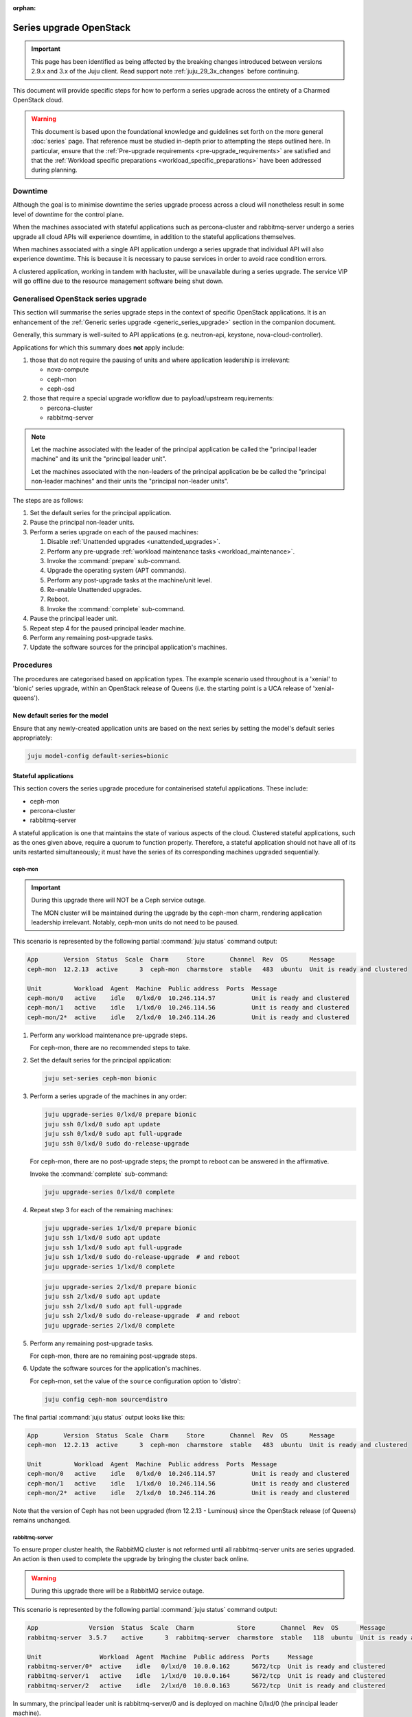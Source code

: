 :orphan:

========================
Series upgrade OpenStack
========================

.. important::

   This page has been identified as being affected by the breaking changes
   introduced between versions 2.9.x and 3.x of the Juju client. Read
   support note :ref:`juju_29_3x_changes` before continuing.

This document will provide specific steps for how to perform a series upgrade
across the entirety of a Charmed OpenStack cloud.

.. warning::

   This document is based upon the foundational knowledge and guidelines set
   forth on the more general :doc:`series` page. That reference must be studied
   in-depth prior to attempting the steps outlined here. In particular, ensure
   that the :ref:`Pre-upgrade requirements <pre-upgrade_requirements>` are
   satisfied and that the :ref:`Workload specific preparations
   <workload_specific_preparations>` have been addressed during planning.

Downtime
--------

Although the goal is to minimise downtime the series upgrade process across a
cloud will nonetheless result in some level of downtime for the control plane.

When the machines associated with stateful applications such as percona-cluster
and rabbitmq-server undergo a series upgrade all cloud APIs will experience
downtime, in addition to the stateful applications themselves.

When machines associated with a single API application undergo a series upgrade
that individual API will also experience downtime. This is because it is
necessary to pause services in order to avoid race condition errors.

A clustered application, working in tandem with hacluster, will be unavailable
during a series upgrade. The service VIP will go offline due to the resource
management software being shut down.

Generalised OpenStack series upgrade
------------------------------------

This section will summarise the series upgrade steps in the context of specific
OpenStack applications. It is an enhancement of the :ref:`Generic series
upgrade <generic_series_upgrade>` section in the companion document.

Generally, this summary is well-suited to API applications (e.g. neutron-api,
keystone, nova-cloud-controller).

Applications for which this summary does **not** apply include:

#. those that do not require the pausing of units and where application
   leadership is irrelevant:

   * nova-compute
   * ceph-mon
   * ceph-osd

#. those that require a special upgrade workflow due to payload/upstream
   requirements:

   * percona-cluster
   * rabbitmq-server

.. note::

   Let the machine associated with the leader of the principal application be
   called the "principal leader machine" and its unit the "principal leader
   unit".

   Let the machines associated with the non-leaders of the principal
   application be be called the "principal non-leader machines" and their units
   the "principal non-leader units".

The steps are as follows:

#. Set the default series for the principal application.

#. Pause the principal non-leader units.

#. Perform a series upgrade on each of the paused machines:

   #. Disable :ref:`Unattended upgrades <unattended_upgrades>`.

   #. Perform any pre-upgrade :ref:`workload maintenance tasks
      <workload_maintenance>`.

   #. Invoke the :command:`prepare` sub-command.

   #. Upgrade the operating system (APT commands).

   #. Perform any post-upgrade tasks at the machine/unit level.

   #. Re-enable Unattended upgrades.

   #. Reboot.

   #. Invoke the :command:`complete` sub-command.

#. Pause the principal leader unit.

#. Repeat step 4 for the paused principal leader machine.

#. Perform any remaining post-upgrade tasks.

#. Update the software sources for the principal application's machines.

Procedures
----------

The procedures are categorised based on application types. The example scenario
used throughout is a 'xenial' to 'bionic' series upgrade, within an OpenStack
release of Queens (i.e. the starting point is a UCA release of
'xenial-queens').

New default series for the model
~~~~~~~~~~~~~~~~~~~~~~~~~~~~~~~~

Ensure that any newly-created application units are based on the next series by
setting the model's default series appropriately:

.. code-block:: none

   juju model-config default-series=bionic

Stateful applications
~~~~~~~~~~~~~~~~~~~~~

This section covers the series upgrade procedure for containerised stateful
applications. These include:

* ceph-mon
* percona-cluster
* rabbitmq-server

A stateful application is one that maintains the state of various aspects of
the cloud. Clustered stateful applications, such as the ones given above,
require a quorum to function properly. Therefore, a stateful application should
not have all of its units restarted simultaneously; it must have the series of
its corresponding machines upgraded sequentially.

ceph-mon
^^^^^^^^

.. important::

   During this upgrade there will NOT be a Ceph service outage.

   The MON cluster will be maintained during the upgrade by the ceph-mon charm,
   rendering application leadership irrelevant. Notably, ceph-mon units do not
   need to be paused.

This scenario is represented by the following partial :command:`juju status`
command output:

.. code-block:: console

   App       Version  Status  Scale  Charm     Store       Channel  Rev  OS      Message
   ceph-mon  12.2.13  active      3  ceph-mon  charmstore  stable   483  ubuntu  Unit is ready and clustered

   Unit         Workload  Agent  Machine  Public address  Ports  Message
   ceph-mon/0   active    idle   0/lxd/0  10.246.114.57          Unit is ready and clustered
   ceph-mon/1   active    idle   1/lxd/0  10.246.114.56          Unit is ready and clustered
   ceph-mon/2*  active    idle   2/lxd/0  10.246.114.26          Unit is ready and clustered

#. Perform any workload maintenance pre-upgrade steps.

   For ceph-mon, there are no recommended steps to take.

#. Set the default series for the principal application:

   .. code-block:: none

      juju set-series ceph-mon bionic

#. Perform a series upgrade of the machines in any order:

   .. code-block:: none

      juju upgrade-series 0/lxd/0 prepare bionic
      juju ssh 0/lxd/0 sudo apt update
      juju ssh 0/lxd/0 sudo apt full-upgrade
      juju ssh 0/lxd/0 sudo do-release-upgrade

   For ceph-mon, there are no post-upgrade steps; the prompt to reboot can be
   answered in the affirmative.

   Invoke the :command:`complete` sub-command:

   .. code-block:: none

      juju upgrade-series 0/lxd/0 complete

#. Repeat step 3 for each of the remaining machines:

   .. code-block:: none

      juju upgrade-series 1/lxd/0 prepare bionic
      juju ssh 1/lxd/0 sudo apt update
      juju ssh 1/lxd/0 sudo apt full-upgrade
      juju ssh 1/lxd/0 sudo do-release-upgrade  # and reboot
      juju upgrade-series 1/lxd/0 complete

   .. code-block:: none

      juju upgrade-series 2/lxd/0 prepare bionic
      juju ssh 2/lxd/0 sudo apt update
      juju ssh 2/lxd/0 sudo apt full-upgrade
      juju ssh 2/lxd/0 sudo do-release-upgrade  # and reboot
      juju upgrade-series 2/lxd/0 complete

#. Perform any remaining post-upgrade tasks.

   For ceph-mon, there are no remaining post-upgrade steps.

#. Update the software sources for the application's machines.

   For ceph-mon, set the value of the ``source`` configuration option to
   'distro':

   .. code-block:: none

      juju config ceph-mon source=distro

The final partial :command:`juju status` output looks like this:

.. code-block:: console

   App       Version  Status  Scale  Charm     Store       Channel  Rev  OS      Message
   ceph-mon  12.2.13  active      3  ceph-mon  charmstore  stable   483  ubuntu  Unit is ready and clustered

   Unit         Workload  Agent  Machine  Public address  Ports  Message
   ceph-mon/0   active    idle   0/lxd/0  10.246.114.57          Unit is ready and clustered
   ceph-mon/1   active    idle   1/lxd/0  10.246.114.56          Unit is ready and clustered
   ceph-mon/2*  active    idle   2/lxd/0  10.246.114.26          Unit is ready and clustered

Note that the version of Ceph has not been upgraded (from 12.2.13 - Luminous)
since the OpenStack release (of Queens) remains unchanged.

rabbitmq-server
^^^^^^^^^^^^^^^

To ensure proper cluster health, the RabbitMQ cluster is not reformed until all
rabbitmq-server units are series upgraded. An action is then used to complete
the upgrade by bringing the cluster back online.

.. warning::

   During this upgrade there will be a RabbitMQ service outage.

This scenario is represented by the following partial :command:`juju status`
command output:

.. code-block:: console

   App              Version  Status  Scale  Charm            Store       Channel  Rev  OS      Message
   rabbitmq-server  3.5.7    active      3  rabbitmq-server  charmstore  stable   118  ubuntu  Unit is ready and clustered

   Unit                Workload  Agent  Machine  Public address  Ports     Message
   rabbitmq-server/0*  active    idle   0/lxd/0  10.0.0.162      5672/tcp  Unit is ready and clustered
   rabbitmq-server/1   active    idle   1/lxd/0  10.0.0.164      5672/tcp  Unit is ready and clustered
   rabbitmq-server/2   active    idle   2/lxd/0  10.0.0.163      5672/tcp  Unit is ready and clustered

In summary, the principal leader unit is rabbitmq-server/0 and is deployed on
machine 0/lxd/0 (the principal leader machine).

#. Perform any workload maintenance pre-upgrade steps.

   For rabbitmq-server, there are no recommended steps to take.

#. Set the default series for the principal application:

   .. code-block:: none

      juju set-series rabbitmq-server bionic

#. Pause the principal non-leader units:

   .. code-block:: none

      juju run rabbitmq-server/1 pause
      juju run rabbitmq-server/2 pause

#. Perform a series upgrade of the principal leader machine:

   .. code-block:: none

      juju upgrade-series 0/lxd/0 prepare bionic
      juju ssh 0/lxd/0 sudo apt update
      juju ssh 0/lxd/0 sudo apt full-upgrade
      juju ssh 0/lxd/0 sudo do-release-upgrade

   For rabbitmq-server, there are no post-upgrade steps; the prompt to reboot
   can be answered in the affirmative.

   Invoke the :command:`complete` sub-command:

   .. code-block:: none

      juju upgrade-series 0/lxd/0 complete

#. Repeat step 4 for each of the principal non-leader machines:

   .. code-block:: none

      juju upgrade-series 1/lxd/0 prepare bionic
      juju ssh 1/lxd/0 sudo apt update
      juju ssh 1/lxd/0 sudo apt full-upgrade
      juju ssh 1/lxd/0 sudo do-release-upgrade  # and reboot
      juju upgrade-series 1/lxd/0 complete

   .. code-block:: none

      juju upgrade-series 2/lxd/0 prepare bionic
      juju ssh 2/lxd/0 sudo apt update
      juju ssh 2/lxd/0 sudo apt full-upgrade
      juju ssh 2/lxd/0 sudo do-release-upgrade  # and reboot
      juju upgrade-series 2/lxd/0 complete

#. Perform any remaining post-upgrade tasks.

   For rabbitmq-server, run an action:

   .. code-block:: none

      juju run rabbitmq-server/leader complete-cluster-series-upgrade

#. Update the software sources for the application's machines.

   For rabbitmq-server, set the value of the ``source`` configuration option to
   'distro':

   .. code-block:: none

      juju config rabbitmq-server source=distro

The final partial :command:`juju status` output looks like this:

.. code-block:: console

   App              Version  Status  Scale  Charm            Store       Channel  Rev  OS      Message
   rabbitmq-server  3.6.10   active      3  rabbitmq-server  charmstore  stable   118  ubuntu  Unit is ready and clustered

   Unit                Workload  Agent  Machine  Public address  Ports     Message
   rabbitmq-server/0*  active    idle   0/lxd/0  10.0.0.162      5672/tcp  Unit is ready and clustered
   rabbitmq-server/1   active    idle   1/lxd/0  10.0.0.164      5672/tcp  Unit is ready and clustered
   rabbitmq-server/2   active    idle   2/lxd/0  10.0.0.163      5672/tcp  Unit is ready and clustered

Note that the version of RabbitMQ has been upgraded (from 3.5.7 to 3.6.10)
since more recent software has been found in the Ubuntu package archive for
Bionic.

percona-cluster
^^^^^^^^^^^^^^^

.. warning::

   During this upgrade there will be a MySQL service outage.

.. note::

   These upstream resources may also be useful:

   * `Upgrading Percona XtraDB Cluster`_
   * `Percona XtraDB Cluster In-Place Upgrading Guide From 5.5 to 5.6`_
   * `Galera replication - how to recover a PXC cluster`_

To ensure proper cluster health, the Percona cluster is not reformed until all
percona-cluster units are series upgraded. An action is then used to complete
the upgrade by bringing the cluster back online.

.. warning::

   The eoan series is the last series supported by the percona-cluster charm.
   It is replaced by the `mysql-innodb-cluster`_ and `mysql-router`_ charms in
   the focal series. The migration steps are documented in
   :doc:`../../project/procedures/percona-series-upgrade-to-focal`.

   Do not upgrade the machines hosting percona-cluster units to the focal
   series. To be clear, if percona-cluster is containerised then it is the LXD
   container that must not be upgraded.

This scenario is represented by the following partial :command:`juju status`
command output:

.. code-block:: console

   App                        Version  Status  Scale  Charm            Store       Channel  Rev  OS      Message
   percona-cluster            5.6.37   active      3  percona-cluster  charmstore  stable   302  ubuntu  Unit is ready
   percona-cluster-hacluster           active      3  hacluster        charmstore  stable    81  ubuntu  Unit is ready and clustered

   Unit                            Workload  Agent  Machine  Public address  Ports     Message
   percona-cluster/0*              active    idle   0/lxd/1  10.0.0.165      3306/tcp  Unit is ready
     percona-cluster-hacluster/2   active    idle            10.0.0.165                Unit is ready and clustered
   percona-cluster/1               active    idle   1/lxd/1  10.0.0.166      3306/tcp  Unit is ready
     percona-cluster-hacluster/0*  active    idle            10.0.0.166                Unit is ready and clustered
   percona-cluster/2               active    idle   2/lxd/1  10.0.0.167      3306/tcp  Unit is ready
     percona-cluster-hacluster/1   active    idle            10.0.0.167                Unit is ready and clustered

In summary, the principal leader unit is percona-cluster/0 and is deployed on
machine 0/lxd/1 (the principal leader machine).

#. Perform any workload maintenance pre-upgrade steps.

   For percona-cluster, take a backup and transfer it to a secure location:

   .. code-block:: none

      juju run percona-cluster/leader backup
      juju scp -- -r percona-cluster/leader:/opt/backups/mysql /path/to/local/directory

   Permissions will need to be altered on the remote machine, and note that the
   :command:`scp` command transfers **all** existing backups.

#. Set the default series for the principal application:

   .. code-block:: none

      juju set-series percona-cluster bionic

#. Pause the principal non-leader units:

   .. code-block:: none

      juju run percona-cluster/1 pause
      juju run percona-cluster/2 pause

   Leaving the principal leader unit up will ensure it has the latest MySQL
   sequence number; it will be considered the most up to date cluster member.

   At this point the partial :command:`juju status` output looks like this:

   .. code-block:: console

      App                        Version  Status       Scale  Charm            Store       Channel  Rev  OS      Message
      percona-cluster            5.6.37   maintenance      3  percona-cluster  charmstore  stable   302  ubuntu  Paused. Use 'resume' action to resume normal service.
      percona-cluster-hacluster           maintenance      3  hacluster        charmstore  stable    81  ubuntu  Paused. Use 'resume' action to resume normal service.

      Unit                            Workload     Agent  Machine  Public address  Ports     Message
      percona-cluster/0*              active       idle   0/lxd/1  10.0.0.165      3306/tcp  Unit is ready
        percona-cluster-hacluster/2   active       idle            10.0.0.165                Unit is ready and clustered
      percona-cluster/1               maintenance  idle   1/lxd/1  10.0.0.166      3306/tcp  Paused. Use 'resume' action to resume normal service.
        percona-cluster-hacluster/0*  maintenance  idle            10.0.0.166                Paused. Use 'resume' action to resume normal service.
      percona-cluster/2               maintenance  idle   2/lxd/1  10.0.0.167      3306/tcp  Paused. Use 'resume' action to resume normal service.
        percona-cluster-hacluster/1   maintenance  idle            10.0.0.167                Paused. Use 'resume' action to resume normal service.

#. Perform a series upgrade of the principal leader machine:

   .. code-block:: none

      juju upgrade-series 0/lxd/1 prepare bionic
      juju ssh 0/lxd/1 sudo apt update
      juju ssh 0/lxd/1 sudo apt full-upgrade
      juju ssh 0/lxd/1 sudo do-release-upgrade

   For percona-cluster, there are no post-upgrade steps; the prompt to reboot
   can be answered in the affirmative.

   Invoke the :command:`complete` sub-command:

   .. code-block:: none

      juju upgrade-series 0/lxd/1 complete

#. Repeat step 3 for each of the principal non-leader machines:

   .. code-block:: none

      juju upgrade-series 1/lxd/1 prepare bionic
      juju ssh 1/lxd/1 sudo apt update
      juju ssh 1/lxd/1 sudo apt full-upgrade
      juju ssh 1/lxd/1 sudo do-release-upgrade  # and reboot
      juju upgrade-series 1/lxd/1 complete

   .. code-block:: none

      juju upgrade-series 2/lxd/1 prepare bionic
      juju ssh 2/lxd/1 sudo apt update
      juju ssh 2/lxd/1 sudo apt full-upgrade
      juju ssh 2/lxd/1 sudo do-release-upgrade  # and reboot
      juju upgrade-series 2/lxd/1 complete

#. Perform any remaining post-upgrade tasks.

   For percona-cluster, a sanity check should be performed on the leader unit's
   databases and data.

   Also, an action must be run:

   .. code-block:: none

      juju run percona-cluster/leader complete-cluster-series-upgrade

#. Update the software sources for the application's machines.

   For percona-cluster, set the value of the ``source`` configuration option to
   'distro':

   .. code-block:: none

      juju config percona-cluster source=distro

The final partial :command:`juju status` output looks like this:

.. code-block:: console

   App                        Version  Status  Scale  Charm            Store       Channel  Rev  OS      Message
   percona-cluster            5.7.20   active      3  percona-cluster  charmstore  stable   302  ubuntu  Unit is ready
   percona-cluster-hacluster           active      3  hacluster        charmstore  stable    81  ubuntu  Unit is ready and clustered

   Unit                            Workload  Agent  Machine  Public address  Ports     Message
   percona-cluster/0*              active    idle   0/lxd/1  10.0.0.165      3306/tcp  Unit is ready
     percona-cluster-hacluster/2   active    idle            10.0.0.165                Unit is ready and clustered
   percona-cluster/1               active    idle   1/lxd/1  10.0.0.166      3306/tcp  Unit is ready
     percona-cluster-hacluster/0*  active    idle            10.0.0.166                Unit is ready and clustered
   percona-cluster/2               active    idle   2/lxd/1  10.0.0.167      3306/tcp  Unit is ready
     percona-cluster-hacluster/1   active    idle            10.0.0.167                Unit is ready and clustered

Note that the version of Percona has been upgraded (from 5.6.37 to 5.7.20)
since more recent software has been found in the Ubuntu package archive for
Bionic.

API applications
~~~~~~~~~~~~~~~~

This section covers series upgrade procedures for containerised API
applications. These include, but are not limited to:

* cinder
* glance
* keystone
* neutron-api
* nova-cloud-controller

Machines hosting API applications can have their series upgraded concurrently
because those applications are stateless. This results in a dramatically
reduced downtime for the application. A sequential approach will not reduce
downtime as the HA services will still need to be brought down during the
upgrade associated with the application leader.

The following two sub-sections will show how to perform a series upgrade
concurrently for a single API application and for multiple API applications.

Upgrading a single API application concurrently
^^^^^^^^^^^^^^^^^^^^^^^^^^^^^^^^^^^^^^^^^^^^^^^

This example procedure will be based on the keystone application.

This scenario is represented by the following partial :command:`juju status`
command output:

.. code-block:: console

   App                 Version  Status  Scale  Charm      Store       Channel  Rev  OS      Message
   keystone            13.0.4   active      3  keystone   charmstore  stable   330  ubuntu  Application Ready
   keystone-hacluster           active      3  hacluster  charmstore  stable    81  ubuntu  Unit is ready and clustered

   Unit                     Workload  Agent  Machine  Public address  Ports     Message
   keystone/0*              active    idle   0/lxd/0  10.0.0.198      5000/tcp  Unit is ready
     keystone-hacluster/2   active    idle            10.0.0.198                Unit is ready and clustered
   keystone/1               active    idle   1/lxd/0  10.0.0.196      5000/tcp  Unit is ready
     keystone-hacluster/0*  active    idle            10.0.0.196                Unit is ready and clustered
   keystone/2               active    idle   2/lxd/0  10.0.0.197      5000/tcp  Unit is ready
     keystone-hacluster/1   active    idle            10.0.0.197                Unit is ready and clustered

In summary, the principal leader unit is keystone/0 and is deployed on machine
0/lxd/0 (the principal leader machine).

#. Set the default series for the principal application:

   .. code-block:: none

      juju set-series keystone bionic

#. Pause the principal non-leader units:

   .. code-block:: none

      juju run keystone/1 pause
      juju run keystone/2 pause

#. Perform any workload maintenance pre-upgrade steps on all machines. There
   are no keystone-specific steps to perform.

#. Invoke the :command:`prepare` sub-command on all machines, **starting with
   the principal leader machine**:

   .. code-block:: none

      juju upgrade-series 0/lxd/0 prepare bionic
      juju upgrade-series 1/lxd/0 prepare bionic
      juju upgrade-series 2/lxd/0 prepare bionic

   At this point the :command:`juju status` output looks like this:

   .. code-block:: console

      App                 Version  Status   Scale  Charm      Store       Channel  Rev  OS      Message
      keystone            13.0.4   blocked      3  keystone   charmstore  stable   330  ubuntu  Unit paused.
      keystone-hacluster           blocked      3  hacluster  charmstore  stable    81  ubuntu  Ready for do-release-upgrade. Set complete when finished

      Unit                     Workload  Agent  Machine  Public address  Ports     Message
      keystone/0*              blocked   idle   0/lxd/0  10.0.0.198      5000/tcp  Ready for do-release-upgrade and reboot. Set complete when finished., Unit paused.
        keystone-hacluster/2   blocked   idle            10.0.0.198                Ready for do-release-upgrade. Set complete when finished
      keystone/1               blocked   idle   1/lxd/0  10.0.0.196      5000/tcp  Ready for do-release-upgrade and reboot. Set complete when finished., Unit paused.
        keystone-hacluster/0*  blocked   idle            10.0.0.196                Ready for do-release-upgrade. Set complete when finished
      keystone/2               blocked   idle   2/lxd/0  10.0.0.197      5000/tcp  Ready for do-release-upgrade and reboot. Set complete when finished., Unit paused.
        keystone-hacluster/1   blocked   idle            10.0.0.197                Ready for do-release-upgrade. Set complete when finished

#. Upgrade the operating system on all machines. The non-interactive method is
   used here:

   .. code-block:: none

      juju exec --machine=0/lxd/0,1/lxd/0,2/lxd/0 --timeout=10m \
         -- sudo apt-get update

      juju exec --machine=0/lxd/0,1/lxd/0,2/lxd/0 --timeout=60m \
         -- sudo DEBIAN_FRONTEND=noninteractive apt-get --assume-yes \
         -o "Dpkg::Options::=--force-confdef" \
         -o "Dpkg::Options::=--force-confold" dist-upgrade

      juju exec --machine=0/lxd/0,1/lxd/0,2/lxd/0 --timeout=120m \
         -- sudo DEBIAN_FRONTEND=noninteractive \
         do-release-upgrade -f DistUpgradeViewNonInteractive

   .. important::

      Choose values for the ``--timeout`` option that are appropriate for the
      task at hand.

#. Perform any post-upgrade tasks.

   For keystone, there are no specific steps to perform.

#. Reboot all machines:

   .. code-block:: none

      juju exec --machine=0/lxd/0,1/lxd/0,2/lxd/0 -- sudo reboot

#. Invoke the :command:`complete` sub-command on all machines:

   .. code-block:: none

      juju upgrade-series 0/lxd/0 complete
      juju upgrade-series 1/lxd/0 complete
      juju upgrade-series 2/lxd/0 complete

#. Perform any remaining post-upgrade tasks.

   For keystone, there are no remaining post-upgrade steps.

#. Update the software sources for the application's machines.

   For keystone, set the value of the ``openstack-origin`` configuration option
   to 'distro':

   .. code-block:: none

      juju config keystone openstack-origin=distro

The final partial :command:`juju status` output looks like this:

.. code-block:: console

   App                 Version  Status  Scale  Charm      Store       Channel  Rev  OS      Message
   keystone            13.0.4   active      3  keystone   charmstore  stable   330  ubuntu  Application Ready
   keystone-hacluster           active      3  hacluster  charmstore  stable    81  ubuntu  Unit is ready and clustered

   Unit                     Workload  Agent  Machine  Public address  Ports     Message
   keystone/0*              active    idle   0/lxd/0  10.0.0.198      5000/tcp  Unit is ready
     keystone-hacluster/2   active    idle            10.0.0.198                Unit is ready and clustered
   keystone/1               active    idle   1/lxd/0  10.0.0.196      5000/tcp  Unit is ready
     keystone-hacluster/0*  active    idle            10.0.0.196                Unit is ready and clustered
   keystone/2               active    idle   2/lxd/0  10.0.0.197      5000/tcp  Unit is ready
     keystone-hacluster/1   active    idle            10.0.0.197                Unit is ready and clustered

Note that the version of Keystone has not been upgraded (from 13.0.4) since the
OpenStack release (of Queens) remains unchanged.

Upgrading multiple API applications concurrently
^^^^^^^^^^^^^^^^^^^^^^^^^^^^^^^^^^^^^^^^^^^^^^^^

This example procedure will be based on the nova-cloud-controller and glance
applications.

This scenario is represented by the following partial :command:`juju status`
command output:

.. code-block:: console

   App                              Version  Status  Scale  Charm                  Store       Channel  Rev  OS      Message
   glance                           16.0.1   active      3  glance                 charmstore  stable   484  ubuntu  Unit is ready
   glance-hacluster                          active      3  hacluster              charmstore  stable    81  ubuntu  Unit is ready and clustered
   nova-cloud-controller            17.0.13  active      3  nova-cloud-controller  charmstore  stable   555  ubuntu  Unit is ready
   nova-cloud-controller-hacluster           active      3  hacluster              charmstore  stable    81  ubuntu  Unit is ready and clustered

   Unit                                  Workload  Agent  Machine  Public address  Ports              Message
   glance/0*                             active    idle   2/lxd/1  10.246.114.27   9292/tcp           Unit is ready
     glance-hacluster/0*                 active    idle            10.246.114.27                      Unit is ready and clustered
   glance/1                              active    idle   2/lxd/3  10.246.114.64   9292/tcp           Unit is ready
     glance-hacluster/2                  active    idle            10.246.114.64                      Unit is ready and clustered
   glance/2                              active    idle   1/lxd/4  10.246.114.65   9292/tcp           Unit is ready
     glance-hacluster/1                  active    idle            10.246.114.65                      Unit is ready and clustered
   nova-cloud-controller/0*              active    idle   2/lxd/2  10.246.114.25   8774/tcp,8778/tcp  Unit is ready
     nova-cloud-controller-hacluster/0*  active    idle            10.246.114.25                      Unit is ready and clustered
   nova-cloud-controller/1               active    idle   1/lxd/2  10.246.114.61   8774/tcp,8778/tcp  Unit is ready
     nova-cloud-controller-hacluster/1   active    idle            10.246.114.61                      Unit is ready and clustered
   nova-cloud-controller/2               active    idle   0/lxd/4  10.246.114.62   8774/tcp,8778/tcp  Unit is ready
     nova-cloud-controller-hacluster/2   active    idle            10.246.114.62                      Unit is ready and clustered

In summary,

* The glance principal leader unit is glance/0 and is deployed on machine
  2/lxd/1 (the glance principal leader machine).
* The nova-cloud-controller principal leader unit is nova-cloud-controller/0
  and is deployed on machine 2/lxd/2 (the nova-cloud-controller principal
  leader machine).

#. Set the default series for the principal applications:

   .. code-block:: none

      juju set-series glance bionic
      juju set-series nova-cloud-controller bionic

#. Pause the principal non-leader units:

   .. code-block:: none

      juju run glance/1 pause
      juju run glance/2 pause
      juju run nova-cloud-controller/1 pause
      juju run nova-cloud-controller/2 pause

#. Perform any workload maintenance pre-upgrade steps on all machines. There
   are no glance-specific nor nova-cloud-controller-specific steps to perform.

#. Invoke the :command:`prepare` sub-command on all machines, **starting with
   the principal leader machines**. The procedure has been expedited slightly
   by adding the ``--yes`` confirmation option:

   .. code-block:: none

      juju upgrade-series --yes 2/lxd/1 prepare bionic
      juju upgrade-series --yes 2/lxd/2 prepare bionic
      juju upgrade-series --yes 2/lxd/3 prepare bionic
      juju upgrade-series --yes 1/lxd/4 prepare bionic
      juju upgrade-series --yes 1/lxd/2 prepare bionic
      juju upgrade-series --yes 0/lxd/4 prepare bionic

#. Upgrade the operating system on all machines. The non-interactive method is
   used here:

   .. code-block:: none

      juju exec --machine=2/lxd/1,2/lxd/2,2/lxd/3,1/lxd/4,1/lxd/2,0/lxd/4 \
         --timeout=20m -- sudo apt-get update

      juju exec --machine=2/lxd/1,2/lxd/2,2/lxd/3,1/lxd/4,1/lxd/2,0/lxd/4 \
         --timeout=120m -- sudo DEBIAN_FRONTEND=noninteractive apt-get --assume-yes \
         -o "Dpkg::Options::=--force-confdef" \
         -o "Dpkg::Options::=--force-confold" dist-upgrade

      juju exec --machine=2/lxd/1,2/lxd/2,2/lxd/3,1/lxd/4,1/lxd/2,0/lxd/4 \
         --timeout=240m -- sudo DEBIAN_FRONTEND=noninteractive \
         do-release-upgrade -f DistUpgradeViewNonInteractive

#. Perform any workload maintenance post-upgrade steps on all machines. There
   are no glance-specific or nova-cloud-controller-specific steps to perform.

#. Reboot all machines:

   .. code-block:: none

      juju exec --machine=2/lxd/1,2/lxd/2,2/lxd/3,1/lxd/4,1/lxd/2,0/lxd/4 \
         -- sudo reboot

#. Invoke the :command:`complete` sub-command on all machines:

   .. code-block:: none

      juju upgrade-series 2/lxd/1 complete
      juju upgrade-series 2/lxd/2 complete
      juju upgrade-series 2/lxd/3 complete
      juju upgrade-series 1/lxd/4 complete
      juju upgrade-series 1/lxd/2 complete
      juju upgrade-series 0/lxd/4 complete

#. Update the software sources for the application's machines.

   For glance and nova-cloud-controller, set the value of the
   ``openstack-origin`` configuration option to 'distro':

   .. code-block:: none

      juju config glance openstack-origin=distro
      juju config nova-cloud-controller openstack-origin=distro

The final partial :command:`juju status` output looks like this:

.. code-block:: console

   App                              Version  Status  Scale  Charm                  Store       Channel  Rev  OS      Message
   glance                           16.0.1   active      3  glance                 charmstore  stable   484  ubuntu  Unit is ready
   glance-hacluster                          active      3  hacluster              charmstore  stable    81  ubuntu  Unit is ready and clustered
   nova-cloud-controller            17.0.13  active      3  nova-cloud-controller  charmstore  stable   555  ubuntu  Unit is ready
   nova-cloud-controller-hacluster           active      3  hacluster              charmstore  stable    81  ubuntu  Unit is ready and clustered

   Unit                                  Workload  Agent  Machine  Public address  Ports              Message
   glance/0*                             active    idle   2/lxd/1  10.246.114.27   9292/tcp           Unit is ready
     glance-hacluster/0*                 active    idle            10.246.114.27                      Unit is ready and clustered
   glance/1                              active    idle   2/lxd/3  10.246.114.64   9292/tcp           Unit is ready
     glance-hacluster/2                  active    idle            10.246.114.64                      Unit is ready and clustered
   glance/2                              active    idle   1/lxd/4  10.246.114.65   9292/tcp           Unit is ready
     glance-hacluster/1                  active    idle            10.246.114.65                      Unit is ready and clustered
   nova-cloud-controller/0*              active    idle   2/lxd/2  10.246.114.25   8774/tcp,8778/tcp  Unit is ready
     nova-cloud-controller-hacluster/0*  active    idle            10.246.114.25                      Unit is ready and clustered
   nova-cloud-controller/1               active    idle   1/lxd/2  10.246.114.61   8774/tcp,8778/tcp  Unit is ready
     nova-cloud-controller-hacluster/1   active    idle            10.246.114.61                      Unit is ready and clustered
   nova-cloud-controller/2               active    idle   0/lxd/4  10.246.114.62   8774/tcp,8778/tcp  Unit is ready
     nova-cloud-controller-hacluster/2   active    idle            10.246.114.62                      Unit is ready and clustered

Physical machines
~~~~~~~~~~~~~~~~~

This section looks at series upgrades from the standpoint of an individual
(physical) machine. This is different from looking at series upgrades from the
standpoint of applications that happen to be running on certain machines.

Since the standard topology for Charmed OpenStack is to optimise
containerisation (with one service per container), a physical machine is
expected to directly host only those applications which cannot generally be
containerised. These notably include:

* ceph-osd
* neutron-gateway
* nova-compute

Naturally, when the physical machine is rebooted all containerised applications
will also go offline.

It is assumed that all affected services, as much as is possible, are under
HA. Note that a hypervisor (nova-compute) cannot be made highly available.

When performing a series upgrade on a physical machine more attention should be
accorded to workload maintenance pre-upgrade steps:

* For compute nodes migrate all running VMs to another hypervisor.
* For network nodes migrate routers to another cloud node.
* Any storage related tasks that may be required.
* Any site specific tasks that may be required.

The following two sub-sections will examine series upgrades for a single
physical machine and, concurrently, for multiple physical machines.

Upgrading a single physical machine
^^^^^^^^^^^^^^^^^^^^^^^^^^^^^^^^^^^

This scenario is represented by the following partial :command:`juju status`
command output:

.. code-block:: console

   App                              Version  Status  Scale  Charm                  Store       Channel  Rev  OS      Message
   ceph-mon                         12.2.13  active      1  ceph-mon               charmstore  stable   483  ubuntu  Unit is ready and clustered
   ceph-osd                         12.2.13  active      1  ceph-osd               charmstore  stable   502  ubuntu  Unit is ready (1 OSD)
   glance                           16.0.1   active      1  glance                 charmstore  stable   484  ubuntu  Unit is ready
   glance-hacluster                          active      0  hacluster              charmstore  stable    81  ubuntu  Unit is ready and clustered
   nova-cloud-controller            17.0.13  active      1  nova-cloud-controller  charmstore  stable   555  ubuntu  Unit is ready
   nova-cloud-controller-hacluster           active      0  hacluster              charmstore  stable    81  ubuntu  Unit is ready and clustered
   nova-compute                     17.0.13  active      1  nova-compute           charmstore  stable   578  ubuntu  Unit is ready

   Unit                                 Workload  Agent  Machine  Public address  Ports              Message
   ceph-mon/1                           active    idle   1/lxd/0  10.246.114.56                      Unit is ready and clustered
   ceph-osd/1                           active    idle   1        10.246.114.22                      Unit is ready (1 OSD)
   glance/2                             active    idle   1/lxd/4  10.246.114.65   9292/tcp           Unit is ready
     glance-hacluster/1                 active    idle            10.246.114.65                      Unit is ready and clustered
   nova-cloud-controller/1              active    idle   1/lxd/2  10.246.114.61   8774/tcp,8778/tcp  Unit is ready
     nova-cloud-controller-hacluster/1  active    idle            10.246.114.61                      Unit is ready and clustered
   nova-compute/0*                      active    idle   1        10.246.114.22                      Unit is ready
     neutron-openvswitch/0*             active    idle            10.246.114.22                      Unit is ready

   Machine  State    DNS            Inst id              Series  AZ       Message
   1        started  10.246.114.22  node-fontana         xenial  default  Deployed
   1/lxd/0  started  10.246.114.56  juju-0642e9-1-lxd-0  bionic  default  series upgrade completed: success
   1/lxd/2  started  10.246.114.61  juju-0642e9-1-lxd-2  bionic  default  series upgrade completed: success
   1/lxd/4  started  10.246.114.65  juju-0642e9-1-lxd-4  bionic  default  series upgrade completed: success

As is evidenced by the noted series for each Juju machine, only the physical
machine remains to have its series upgraded. This example procedure will
therefore involve the nova-compute and ceph-osd applications. Note however that
the nova-compute application is coupled with the neutron-openvswitch
subordinate application.

Discarding those applications whose machines have already been upgraded we
arrive at the following output:

.. code-block:: console

   App                              Version  Status  Scale  Charm                  Store       Channel  Rev  OS      Message
   ceph-osd                         12.2.13  active      1  ceph-osd               charmstore  stable   502  ubuntu  Unit is ready (1 OSD)
   neutron-openvswitch              12.1.1   active      0  neutron-openvswitch    charmstore  stable   454  ubuntu  Unit is ready
   nova-compute                     17.0.13  active      1  nova-compute           charmstore  stable   578  ubuntu  Unit is ready

   Unit                                 Workload  Agent  Machine  Public address  Ports              Message
   ceph-osd/1                           active    idle   1        10.246.114.22                      Unit is ready (1 OSD)
   nova-compute/0*                      active    idle   1        10.246.114.22                      Unit is ready
     neutron-openvswitch/0*             active    idle            10.246.114.22                      Unit is ready

In summary, the ceph-osd and nova-compute applications are hosted on machine 1.
Since application leadership does not play a significant role with these two
applications there will be no units to pause.

.. important::

   As was the case for the upgrade procedure involving the ceph-mon
   application, during the upgrade involving ceph-osd, there will NOT be a Ceph
   service outage.

#. It is recommended to set the Ceph cluster OSDs to 'noout' to prevent the
   rebalancing of data. This is typically done at the application level (i.e.
   not at the unit or machine level):

   .. code-block:: none

      juju run ceph-mon/leader set-noout

#. Perform any workload maintenance pre-upgrade steps.

   All running VMs should be migrated to another hypervisor. See cloud
   operation :doc:`../ops-live-migrate-vms`.

#. Perform a series upgrade of the machine:

   .. code-block:: none

      juju upgrade-series 1 prepare bionic
      juju ssh 1 sudo apt update
      juju ssh 1 sudo apt full-upgrade
      juju ssh 1 sudo do-release-upgrade  # and reboot
      juju upgrade-series 1 complete

#. Perform any remaining post-upgrade tasks.

   If OSDs were previously set to 'noout' then verify the up/in status of the
   OSDs and then unset 'noout' for the cluster:

   .. code-block:: none

      juju exec --unit ceph-mon/leader -- ceph status
      juju run ceph-mon/leader unset-noout

#. Update the software sources for the machine.

   .. caution::

      As was done in previous procedures, only set software sources once all
      machines for the associated applications have had their series upgraded.

   For the principal applications ceph-osd and nova-compute, set the
   appropriate configuration option to 'distro':

   .. code-block:: none

      juju config nova-compute openstack-origin=distro
      juju config ceph-osd source=distro

   .. note::

      Although updating the software sources more than once on the same machine
      may appear redundant it is recommended to do so.

Upgrading multiple physical hosts concurrently
^^^^^^^^^^^^^^^^^^^^^^^^^^^^^^^^^^^^^^^^^^^^^^

When physical machines have their series upgraded concurrently Availability
Zones need to be taken into account. Machines should be placed into upgrade
groups such that any API services running on them have a maximum of one unit
per group. This is to ensure API availability at the reboot stage.

This simplified bundle is used to demonstrate the general idea:

.. code-block:: yaml

   series: xenial
   machines:
     0: {}
     1: {}
     2: {}
     3: {}
     4: {}
     5: {}
   applications:
     nova-compute:
       charm: cs:nova-compute
       num_units: 3
       options:
         openstack-origin: cloud:xenial-queens
       to:
         - 0
         - 2
         - 4
     keystone:
       charm: cs:keystone
       num_units: 3
       options:
         vip: 10.85.132.200
         openstack-origin: cloud:xenial-queens
       to:
         - lxd:1
         - lxd:3
         - lxd:5
     keystone-hacluster:
       charm: cs:hacluster
       options:
         cluster_count: 3

Three upgrade groups could consist of the following machines:

#. Machines 0 and 1
#. Machines 2 and 3
#. Machines 4 and 5

In this way, a less time-consuming series upgrade can be performed while still
ensuring the availability of services.

.. caution::

   For the ceph-osd application, ensure that rack-aware replication rules exist
   in the CRUSH map if machines are being rebooted together. This is to prevent
   significant interruption to running workloads from occurring if the
   same placement group is hosted on those machines. For example, if ceph-mon
   is deployed with ``customize-failure-domain`` set to 'true' and the ceph-osd
   units are hosted on machines in three or more separate Juju AZs you can
   safely reboot ceph-osd machines simultaneously in the same zone. See the
   :ref:`ha_ceph_az` section on the :doc:`../ha` page for details.

Automation
----------

Series upgrades across an OpenStack cloud can be time consuming, even when
using concurrent methods wherever possible. They can also be tedious and thus
susceptible to human error.

The following code examples encapsulate the processes described in this
document. They are provided solely to illustrate the methods used to develop
and test the series upgrade primitives:

* `Parallel tests`_: An example that is used as a functional verification of
  a series upgrade in the OpenStack Charms project. Search for function
  ``test_200_run_series_upgrade``.
* `Upgrade helpers`_: A set of helpers used in the above upgrade example.

.. caution::

   The example code should only be used for its intended use case of
   development and testing. Do not attempt to automate a series upgrade on a
   production cloud.

.. LINKS
.. _Parallel tests: https://github.com/openstack-charmers/zaza-openstack-tests/blob/master/zaza/openstack/charm_tests/series_upgrade/parallel_tests.py
.. _Upgrade helpers: https://github.com/openstack-charmers/zaza-openstack-tests/blob/master/zaza/openstack/utilities/parallel_series_upgrade.py
.. _Upgrading Percona XtraDB Cluster: https://www.percona.com/doc/percona-xtradb-cluster/LATEST/howtos/upgrade_guide.html
.. _Percona XtraDB Cluster In-Place Upgrading Guide From 5.5 to 5.6: https://www.percona.com/doc/percona-xtradb-cluster/5.6/upgrading_guide_55_56.html
.. _Galera replication - how to recover a PXC cluster: https://www.percona.com/blog/2014/09/01/galera-replication-how-to-recover-a-pxc-cluster
.. _mysql-innodb-cluster: https://charmhub.io/mysql-innodb-cluster
.. _mysql-router: https://charmhub.io/mysql-router
.. _percona-cluster charm - series upgrade to focal: percona-series-upgrade-to-focal.html
